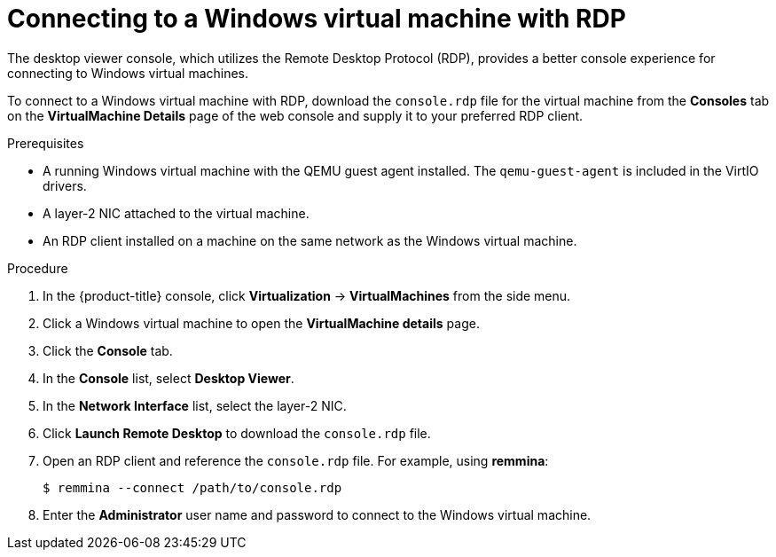 // Module included in the following assemblies:
//
// * virt/virtual_machines/virt-accessing-vm-consoles.adoc

:_content-type: PROCEDURE
[id="virt-vm-rdp-console-web_{context}"]
= Connecting to a Windows virtual machine with RDP

The desktop viewer console, which utilizes the Remote Desktop Protocol (RDP),
provides a better console experience for connecting to Windows virtual machines.

To connect to a Windows virtual machine with RDP, download the `console.rdp` file for the virtual machine from the *Consoles* tab on the *VirtualMachine Details* page of the web console and supply it to your preferred RDP client.

.Prerequisites

* A running Windows virtual machine with the QEMU guest agent installed. The `qemu-guest-agent` is included in the VirtIO drivers.
* A layer-2 NIC attached to the virtual machine.
* An RDP client installed on a machine on the same network as the Windows virtual machine.

.Procedure

. In the {product-title} console, click *Virtualization* -> *VirtualMachines* from the side menu.
. Click a Windows virtual machine to open the *VirtualMachine details* page.
. Click the *Console* tab.
. In the *Console* list, select *Desktop Viewer*.
. In the *Network Interface* list, select the layer-2 NIC.
. Click *Launch Remote Desktop* to download the `console.rdp` file.
. Open an RDP client and reference the `console.rdp` file. For example, using
*remmina*:
+
[source,terminal]
----
$ remmina --connect /path/to/console.rdp
----

. Enter the *Administrator* user name and password to connect to the
Windows virtual machine.
